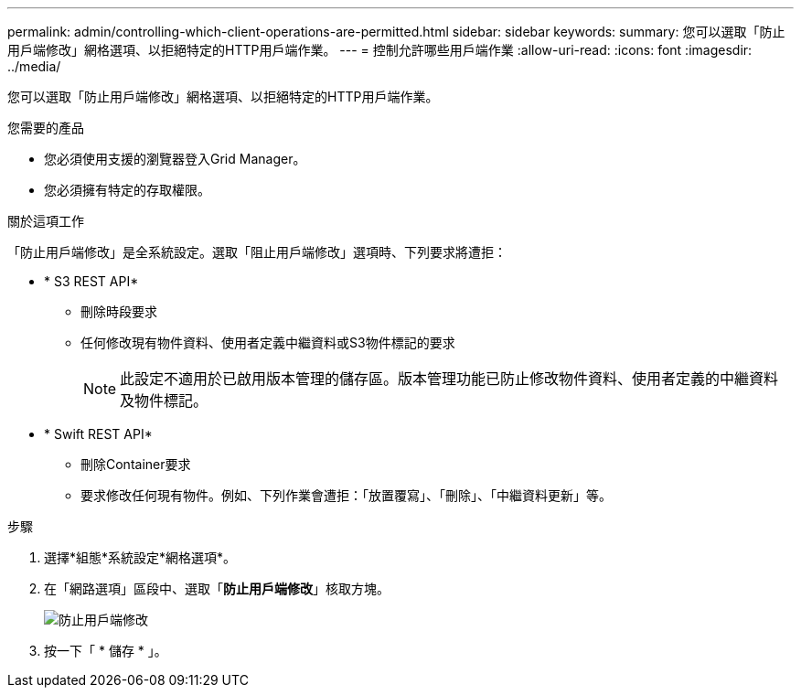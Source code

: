 ---
permalink: admin/controlling-which-client-operations-are-permitted.html 
sidebar: sidebar 
keywords:  
summary: 您可以選取「防止用戶端修改」網格選項、以拒絕特定的HTTP用戶端作業。 
---
= 控制允許哪些用戶端作業
:allow-uri-read: 
:icons: font
:imagesdir: ../media/


[role="lead"]
您可以選取「防止用戶端修改」網格選項、以拒絕特定的HTTP用戶端作業。

.您需要的產品
* 您必須使用支援的瀏覽器登入Grid Manager。
* 您必須擁有特定的存取權限。


.關於這項工作
「防止用戶端修改」是全系統設定。選取「阻止用戶端修改」選項時、下列要求將遭拒：

* * S3 REST API*
+
** 刪除時段要求
** 任何修改現有物件資料、使用者定義中繼資料或S3物件標記的要求
+

NOTE: 此設定不適用於已啟用版本管理的儲存區。版本管理功能已防止修改物件資料、使用者定義的中繼資料及物件標記。



* * Swift REST API*
+
** 刪除Container要求
** 要求修改任何現有物件。例如、下列作業會遭拒：「放置覆寫」、「刪除」、「中繼資料更新」等。




.步驟
. 選擇*組態*系統設定*網格選項*。
. 在「網路選項」區段中、選取「*防止用戶端修改*」核取方塊。
+
image::../media/prevent_client_modification.png[防止用戶端修改]

. 按一下「 * 儲存 * 」。

